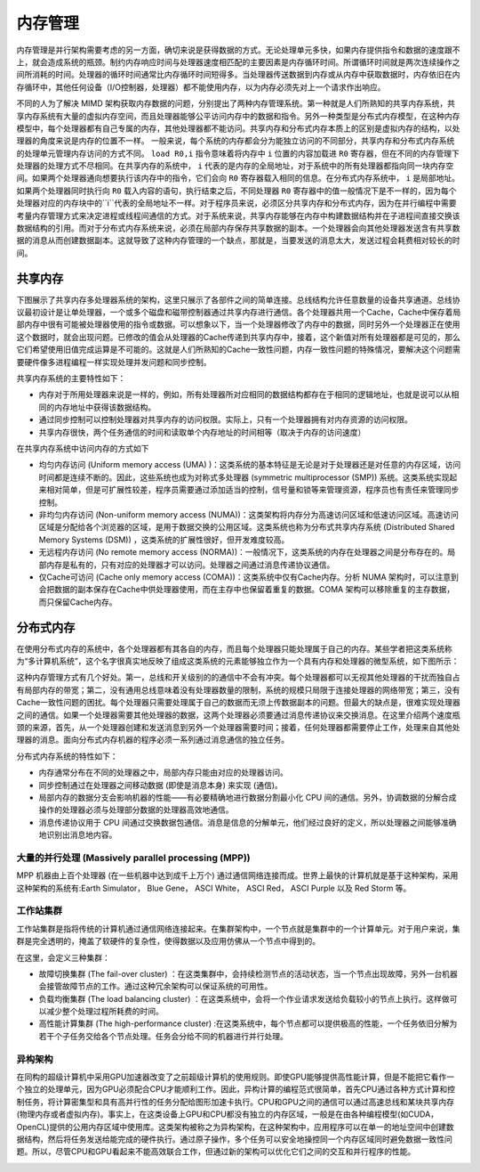 内存管理
========

内存管理是并行架构需要考虑的另一方面，确切来说是获得数据的方式。无论处理单元多快，如果内存提供指令和数据的速度跟不上，就会造成系统的瓶颈。制约内存响应时间与处理器速度相匹配的主要因素是内存循环时间。所谓循环时间就是两次连续操作之间所消耗的时间。处理器的循环时间通常比内存循环时间短得多。当处理器传送数据到内存或从内存中获取数据时，内存依旧在内存循环中，其他任何设备（I/O控制器，处理器）都不能使用内存，以为内存必须先对上一个请求作出响应。

.. image:: ../images/Page-7-Image-1.png

不同的人为了解决 MIMD 架构获取内存数据的问题，分别提出了两种内存管理系统。第一种就是人们所熟知的共享内存系统，共享内存系统有大量的虚拟内存空间，而且处理器能够公平访问内存中的数据和指令。另外一种类型是分布式内存模型，在这种内存模型中，每个处理器都有自己专属的内存，其他处理器都不能访问。共享内存和分布式内存本质上的区别是虚拟内存的结构，以处理器的角度来说是内存的位置不一样。 一般来说，每个系统的内存都会分为能独立访问的不同部分，共享内存和分布式内存系统的处理单元管理内存访问的方式不同。 
``load R0,i`` 
指令意味着将内存中
``i``
位置的内容加载进
``R0``
寄存器，但在不同的内存管理下处理器的处理方式不尽相同。在共享内存的系统中，
``i``
代表的是内存的全局地址，对于系统中的所有处理器都指向同一块内存空间。如果两个处理器通向想要执行该内存中的指令，它们会向
``R0``
寄存器载入相同的信息。在分布式内存系统中，
``i``
是局部地址。如果两个处理器同时执行向
``R0``
载入内容的语句，执行结束之后，不同处理器
``R0``
寄存器中的值一般情况下是不一样的，因为每个处理器对应的内存块中的``i``代表的全局地址不一样。对于程序员来说，必须区分共享内存和分布式内存，因为在并行编程中需要考量内存管理方式来决定进程或线程间通信的方式。对于系统来说，共享内存能够在内存中构建数据结构并在子进程间直接交换该数据结构的引用。而对于分布式内存系统来说，必须在局部内存保存共享数据的副本。一个处理器会向其他处理器发送含有共享数据的消息从而创建数据副本。这就导致了这种内存管理的一个缺点，那就是，当要发送的消息太大，发送过程会耗费相对较长的时间。

共享内存
--------

下图展示了共享内存多处理器系统的架构，这里只展示了各部件之间的简单连接。总线结构允许任意数量的设备共享通道。总线协议最初设计是让单处理器，一个或多个磁盘和磁带控制器通过共享内存进行通信。各个处理器共用一个Cache，Cache中保存着局部内存中很有可能被处理器使用的指令或数据。可以想象以下，当一个处理器修改了内存中的数据，同时另外一个处理器正在使用这个数据时，就会出现问题。已修改的值会从处理器的Cache传递到共享内存中，接着，这个新值对所有处理器都是可见的，那么它们希望使用旧值完成运算是不可能的。这就是人们所熟知的Cache一致性问题，内存一致性问题的特殊情况，要解决这个问题需要硬件像多进程编程一样实现处理并发问题和同步控制。

.. image:: ../images/Page-8-Image-1.png

共享内存系统的主要特性如下：

- 内存对于所用处理器来说是一样的，例如，所有处理器所对应相同的数据结构都存在于相同的逻辑地址，也就是说可以从相同的内存地址中获得该数据结构。

- 通过同步控制可以控制处理器对共享内存的访问权限。实际上，只有一个处理器拥有对内存资源的访问权限。

- 共享内存很快，两个任务通信的时间和读取单个内存地址的时间相等（取决于内存的访问速度）

在共享内存系统中访问内存的方式如下

- 均匀内存访问 (Uniform memory access (UMA) )：这类系统的基本特征是无论是对于处理器还是对任意的内存区域，访问时间都是连续不断的。因此，这些系统也成为对称式多处理器 (symmetric multiprocessor (SMP)) 系统。这类系统实现起来相对简单，但是可扩展性较差，程序员需要通过添加适当的控制，信号量和锁等来管理资源，程序员也有责任来管理同步控制。

- 非均匀内存访问 (Non-uniform memory access (NUMA))：这类架构将内存分为高速访问区域和低速访问区域。高速访问区域是分配给各个浏览器的区域，是用于数据交换的公用区域。这类系统也称为分布式共享内存系统 (Distributed Shared Memory Systems (DSM)) ，这类系统的扩展性很好，但开发难度较高。

- 无远程内存访问 (No remote memory access (NORMA))：一般情况下，这类系统的内存在处理器之间是分布存在的。局部内存是私有的，只有对应的处理器才可以访问。处理器之间通过消息传递协议通信。

- 仅Cache可访问 (Cache only memory access (COMA))：这类系统中仅有Cache内存。分析 NUMA 架构时，可以注意到会把数据的副本保存在Cache中供处理器使用，而在主存中也保留着重复的数据。COMA 架构可以移除重复的主存数据，而只保留Cache内存。

分布式内存
----------

在使用分布式内存的系统中，各个处理器都有其各自的内存，而且每个处理器只能处理属于自己的内存。某些学者把这类系统称为“多计算机系统”，这个名字很真实地反映了组成这类系统的元素能够独立作为一个具有内存和处理器的微型系统，如下图所示：

.. image:: ../images/Page-10-Image-1.png

这种内存管理方式有几个好处。第一，总线和开关级别的的通信中不会有冲突。每个处理器都可以无视其他处理器的干扰而独自占有局部内存的带宽；第二，没有通用总线意味着没有处理器数量的限制，系统的规模只局限于连接处理器的网络带宽；第三，没有Cache一致性问题的困扰。每个处理器只需要处理属于自己的数据而无须上传数据副本的问题。但最大的缺点是，很难实现处理器之间的通信。如果一个处理器需要其他处理器的数据，这两个处理器必须要通过消息传递协议来交换消息。在这里介绍两个速度瓶颈的来源，首先，从一个处理器创建和发送消息到另外一个处理器需要时间；接着，任何处理器都需要停止工作，处理来自其他处理器的消息。面向分布式内存机器的程序必须一系列通过消息通信的独立任务。

.. image:: ../images/Page-11-Image-1.png

分布式内存系统的特性如下：

- 内存通常分布在不同的处理器之中，局部内存只能由对应的处理器访问。

- 同步控制通过在处理器之间移动数据 (即使是消息本身) 来实现 (通信)。

- 局部内存的数据分支会影响机器的性能——有必要精确地进行数据分割最小化 CPU 间的通信。另外，协调数据的分解合成操作的处理器必须与处理部分数据的处理器高效地通信。

- 消息传递协议用于 CPU 间通过交换数据包通信。消息是信息的分解单元，他们经过良好的定义，所以处理器之间能够准确地识别出消息地内容。

大量的并行处理 (Massively parallel processing (MPP))
>>>>>>>>>>>>>>>>>>>>>>>>>>>>>>>>>>>>>>>>>>>>>>>>>>>>

MPP 机器由上百个处理器 (在一些机器中达到成千上万个) 通过通信网络连接而成。世界上最快的计算机就是基于这种架构，采用这种架构的系统有:Earth Simulator， Blue Gene， ASCI White， ASCI Red， ASCI Purple 以及 Red Storm 等。

工作站集群
>>>>>>>>>>

工作站集群是指将传统的计算机通过通信网络连接起来。在集群架构中，一个节点就是集群中的一个计算单元。对于用户来说，集群是完全透明的，掩盖了软硬件的复杂性，使得数据以及应用仿佛从一个节点中得到的。

在这里，会定义三种集群：

- 故障切换集群 (The fail-over cluster) ：在这类集群中，会持续检测节点的活动状态，当一个节点出现故障，另外一台机器会接管故障节点的工作。通过这种冗余架构可以保证系统的可用性。

- 负载均衡集群 (The load balancing cluster) ：在这类系统中，会将一个作业请求发送给负载较小的节点上执行。这样做可以减少整个处理过程所耗费的时间。

- 高性能计算集群 (The high-performance cluster) :在这类系统中，每个节点都可以提供极高的性能，一个任务依旧分解为若干个子任务交给各个节点处理。任务会分给不同的机器进行并行处理。

异构架构
>>>>>>>>

在同构的超级计算机中采用GPU加速器改变了之前超级计算机的使用规则。即使GPU能够提供高性能计算，但是不能把它看作一个独立的处理单元，因为GPU必须配合CPU才能顺利工作。因此，异构计算的编程范式很简单，首先CPU通过各种方式计算和控制任务，将计算密集型和具有高并行性的任务分配给图形加速卡执行。CPU和GPU之间的通信可以通过高速总线和某块共享内存 (物理内存或者虚拟内存)。事实上，在这类设备上GPU和CPU都没有独立的内存区域，一般是在由各种编程模型(如CUDA，OpenCL)提供的公用内存区域中使用库。这类架构被称之为异构架构，在这种架构中，应用程序可以在单一的地址空间中创建数据结构，然后将任务发送给能完成的硬件执行。通过原子操作，多个任务可以安全地操控同一个内存区域同时避免数据一致性问题。所以，尽管CPU和GPU看起来不能高效联合工作，但通过新的架构可以优化它们之间的交互和并行程序的性能。

.. image:: ../images/Page-13-Image-1.png